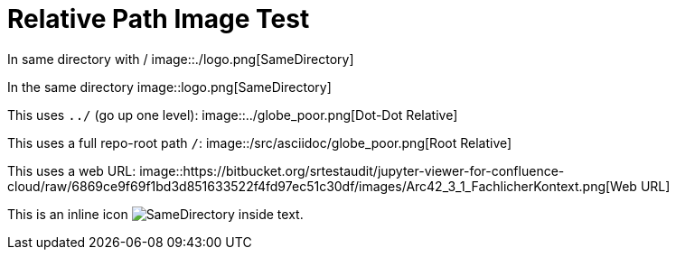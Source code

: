 = Relative Path Image Test

In same directory with /  
image::./logo.png[SameDirectory]

In the same directory
image::logo.png[SameDirectory]

This uses `../` (go up one level):  
image::../globe_poor.png[Dot-Dot Relative]

This uses a full repo-root path `/`:  
image::/src/asciidoc/globe_poor.png[Root Relative]

This uses a web URL:  
image::https://bitbucket.org/srtestaudit/jupyter-viewer-for-confluence-cloud/raw/6869ce9f69f1bd3d851633522f4fd97ec51c30df/images/Arc42_3_1_FachlicherKontext.png[Web URL]

This is an inline icon image:./logo.png[SameDirectory] inside text.
